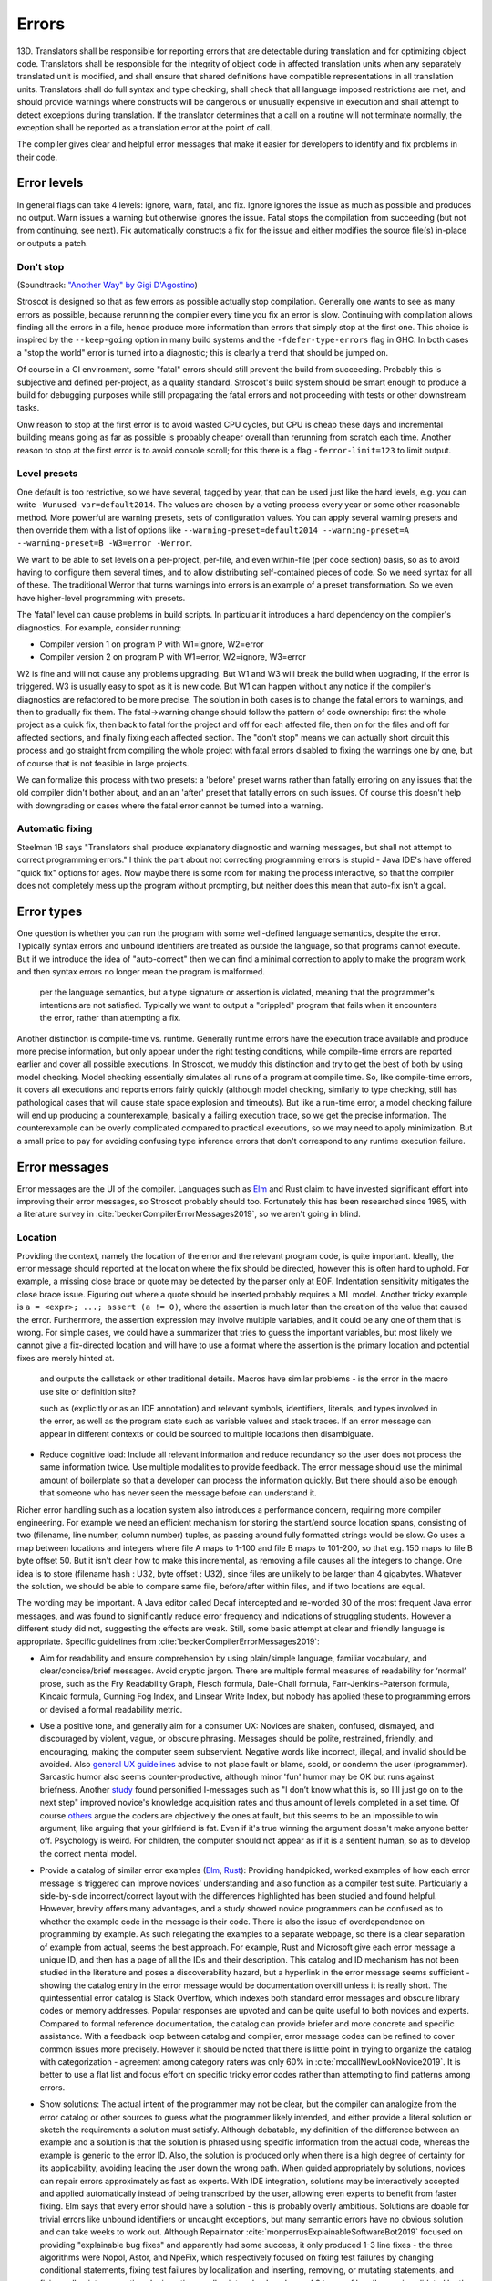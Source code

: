 Errors
######

13D. Translators shall be responsible for reporting errors that are detectable during translation and for optimizing object code. Translators shall be responsible for the integrity of object code in affected translation units when any separately translated unit is modified, and shall ensure that shared definitions have compatible representations in all translation units. Translators shall do full syntax and type checking, shall check that all language imposed restrictions are met, and should provide warnings where constructs will be dangerous or unusually expensive in execution and shall attempt to detect exceptions during translation. If the translator determines that a call on a routine will not terminate normally, the exception shall be reported as a translation error at the point of call.

The compiler gives clear and helpful error messages that make it easier for developers to identify and fix problems in their code.

Error levels
============

In general flags can take 4 levels: ignore, warn, fatal, and fix. Ignore ignores the issue as much as possible and produces no output. Warn issues a warning but otherwise ignores the issue. Fatal stops the compilation from succeeding (but not from continuing, see next). Fix automatically constructs a fix for the issue and either modifies the source file(s) in-place or outputs a patch.

Don't stop
----------

(Soundtrack: `"Another Way" by Gigi D'Agostino <https://www.youtube.com/watch?v=0SdqOC8NA7s>`__)

Stroscot is designed so that as few errors as possible actually stop compilation. Generally one wants to see as many errors as possible, because rerunning the compiler every time you fix an error is slow. Continuing with compilation allows finding all the errors in a file, hence produce more information than errors that simply stop at the first one. This choice is inspired by the ``--keep-going`` option in many build systems and the ``-fdefer-type-errors`` flag in GHC. In both cases a "stop the world" error is turned into a diagnostic; this is clearly a trend that should be jumped on.

Of course in a CI environment, some "fatal" errors should still prevent the build from succeeding. Probably this is subjective and defined per-project, as a quality standard. Stroscot's build system should be smart enough to produce a build for debugging purposes while still propagating the fatal errors and not proceeding with tests or other downstream tasks.

Onw reason to stop at the first error is to avoid wasted CPU cycles, but CPU is cheap these days and incremental building means going as far as possible is probably cheaper overall than rerunning from scratch each time. Another reason to stop at the first error is to avoid console scroll; for this there is a flag ``-ferror-limit=123`` to limit output.

Level presets
-------------

One default is too restrictive, so we have several, tagged by year, that can be used just like the hard levels, e.g. you can write ``-Wunused-var=default2014``. The values are chosen by a voting process every year or some other reasonable method. More powerful are warning presets, sets of configuration values. You can apply several warning presets and then override them with a list of options like ``--warning-preset=default2014 --warning-preset=A --warning-preset=B -W3=error -Werror``.

We want to be able to set levels on a per-project, per-file, and even within-file (per code section) basis, so as to avoid having to configure them several times, and to allow distributing self-contained pieces of code. So we need syntax for all of these. The traditional Werror that turns warnings into errors is an example of a preset transformation. So we even have higher-level programming with presets.

The 'fatal' level can cause problems in build scripts. In particular it introduces a hard dependency on the compiler's diagnostics. For example, consider running:

* Compiler version 1 on program P with W1=ignore, W2=error
* Compiler version 2 on program P with W1=error, W2=ignore, W3=error

W2 is fine and will not cause any problems upgrading. But W1 and W3 will break the build when upgrading, if the error is triggered. W3 is usually easy to spot as it is new code. But W1 can happen without any notice if the compiler's diagnostics are refactored to be more precise. The solution in both cases is to change the fatal errors to warnings, and then to gradually fix them. The fatal->warning change should follow the pattern of code ownership: first the whole project as a quick fix, then back to fatal for the project and off for each affected file, then on for the files and off for affected sections, and finally fixing each affected section. The "don't stop" means we can actually short circuit this process and go straight from compiling the whole project with fatal errors disabled to fixing the warnings one by one, but of course that is not feasible in large projects.

We can formalize this process with two presets: a 'before' preset warns rather than fatally erroring on any issues that the old compiler didn't bother about, and an an 'after' preset that fatally errors on such issues. Of course this doesn't help with downgrading or cases where the fatal error cannot be turned into a warning.

Automatic fixing
----------------

Steelman 1B says "Translators shall produce explanatory diagnostic and warning messages, but shall not attempt to correct programming errors." I think the part about not correcting programming errors is stupid - Java IDE's have offered "quick fix" options for ages. Now maybe there is some room for making the process interactive, so that the compiler does not completely mess up the program without prompting, but neither does this mean that auto-fix isn't a goal.

Error types
===========

One question is whether you can run the program with some well-defined language semantics, despite the error. Typically syntax errors and unbound identifiers are treated as outside the language, so that programs cannot execute. But if we introduce the idea of "auto-correct" then we can find a minimal correction to apply to make the program work, and then syntax errors no longer mean the program is malformed.


 per the language semantics, but a type signature or assertion is violated, meaning that the programmer's intentions are not satisfied. Typically we want to output a "crippled" program that fails when it encounters the error, rather than attempting a fix.

Another distinction is compile-time vs. runtime. Generally runtime errors have the execution trace available and produce more precise information, but only appear under the right testing conditions, while compile-time errors are reported earlier and cover all possible executions. In Stroscot, we muddy this distinction and try to get the best of both by using model checking. Model checking essentially simulates all runs of a program at compile time. So, like compile-time errors, it covers all executions and reports errors fairly quickly (although model checking, similarly to type checking, still has pathological cases that will cause state space explosion and timeouts). But like a run-time error, a model checking failure will end up producing a counterexample, basically a failing execution trace, so we get the precise information. The counterexample can be overly complicated compared to practical executions, so we may need to apply minimization. But a small price to pay for avoiding confusing type inference errors that don't correspond to any runtime execution failure.

Error messages
==============

Error messages are the UI of the compiler. Languages such as `Elm <https://elm-lang.org/news/compiler-errors-for-humans>`__ and Rust claim to have invested significant effort into improving their error messages, so Stroscot probably should too. Fortunately this has been researched since 1965, with a literature survey in :cite:`beckerCompilerErrorMessages2019`, so we aren't going in blind.

Location
--------

Providing the context, namely the location of the error and the relevant program code, is quite important. Ideally, the error message should reported at the location where the fix should be directed, however this is often hard to uphold. For example, a missing close brace or quote may be detected by the parser only at EOF. Indentation sensitivity mitigates the close brace issue. Figuring out where a quote should be inserted probably requires a ML model.
Another tricky example is ``a = <expr>; ...; assert (a != 0)``, where the assertion is much later than the creation of the value that caused the error. Furthermore, the assertion expression may involve multiple variables, and it could be any one of them that is wrong. For simple cases, we could have a summarizer that tries to guess the important variables, but most likely we cannot give a fix-directed location and will have to use a format where the assertion is the primary location and potential fixes are merely hinted at.

 and outputs the callstack or other traditional details. Macros have similar problems - is the error in the macro use site or definition site?

 such as  (explicitly or as an IDE annotation) and relevant symbols, identifiers, literals, and types involved in the error, as well as the program state such as variable values and stack traces. If an error message can appear in different contexts or could be sourced to multiple locations then disambiguate.


* Reduce cognitive load: Include all relevant information and reduce redundancy so the user does not process the same information twice. Use multiple modalities to provide feedback. The error message should use the minimal amount of boilerplate so that a developer can process the information quickly. But there should also be enough that someone who has never seen the message before can understand it.




Richer error handling such as a location system also introduces a performance concern, requiring more compiler engineering. For example we need an efficient mechanism for storing the start/end source location spans, consisting of two (filename, line number, column number) tuples, as passing around fully formatted strings would be slow. Go uses a map between locations and integers where file A maps to 1-100 and file B maps to 101-200, so that e.g. 150 maps to file B byte offset 50. But it isn't clear how to make this incremental, as removing a file causes all the integers to change. One idea is to store (filename hash : U32, byte offset : U32), since files are unlikely to be larger than 4 gigabytes. Whatever the solution, we should be able to compare same file, before/after within files, and if two locations are equal.

The wording may be important. A Java editor called Decaf intercepted and re-worded 30 of the most frequent Java error messages, and was found to significantly reduce error frequency and indications of struggling students. However a different study did not, suggesting the effects are weak. Still, some basic attempt at clear and friendly language is appropriate. Specific guidelines from :cite:`beckerCompilerErrorMessages2019`:

* Aim for readability and ensure comprehension by using plain/simple language, familiar vocabulary, and clear/concise/brief messages. Avoid cryptic jargon. There are multiple formal measures of readability for ‘normal’ prose, such as the Fry Readability Graph, Flesch formula, Dale-Chall formula, Farr-Jenkins-Paterson formula, Kincaid formula, Gunning Fog Index, and Linsear Write Index, but nobody has applied these to programming errors or devised a formal readability metric.

* Use a positive tone, and generally aim for a consumer UX: Novices are shaken, confused, dismayed, and discouraged by violent, vague, or obscure phrasing. Messages should be polite, restrained, friendly, and encouraging, making the computer seem subservient. Negative words like incorrect, illegal, and invalid should be avoided. Also `general UX guidelines <https://www.oreilly.com/library/view/designed-for-use/9781680501902/f_0298.xhtml>`__ advise to not place fault or blame, scold, or condemn the user (programmer). Sarcastic humor also seems counter-productive, although minor 'fun' humor may be OK but runs against briefness. Another `study <https://faculty.washington.edu/ajko/papers/Lee2011Gidget.pdf>`__ found personified I-messages such as "I don’t know what this is, so I’ll just go on to the next step" improved novice's knowledge acquisition rates and thus amount of levels completed in a set time. Of course `others <https://www.codewithjason.com/whos-blame-bad-code-coders/>`__ argue the coders are objectively the ones at fault, but this seems to be an impossible to win argument, like arguing that your girlfriend is fat. Even if it's true winning the argument doesn't make anyone better off. Psychology is weird. For children, the computer should not appear as if it is a sentient human, so as to develop the correct mental model.

* Provide a catalog of similar error examples (`Elm <https://github.com/elm/error-message-catalog>`__, `Rust <https://doc.rust-lang.org/error-index.html>`__): Providing handpicked, worked examples of how each error message is triggered can improve novices' understanding and also function as a compiler test suite. Particularly a side-by-side incorrect/correct layout with the differences highlighted has been studied and found helpful. However, brevity offers many advantages, and a study showed novice programmers can be confused as to whether the example code in the message is their code. There is also the issue of overdependence on programming by example. As such relegating the examples to a separate webpage, so there is a clear separation of example from actual, seems the best approach. For example, Rust and Microsoft give each error message a unique ID, and then has a page of all the IDs and their description. This catalog and ID mechanism has not been studied in the literature and poses a discoverability hazard, but a hyperlink in the error message seems sufficient - showing the catalog entry in the error message would be documentation overkill unless it is really short. The quintessential error catalog is Stack Overflow, which indexes both standard error messages and obscure library codes or memory addresses. Popular responses are upvoted and can be quite useful to both novices and experts. Compared to formal reference documentation, the catalog can provide briefer and more concrete and specific assistance. With a feedback loop between catalog and compiler, error message codes can be refined to cover common issues more precisely. However it should be noted that there is little point in trying to organize the catalog with categorization - agreement among category raters was only 60% in :cite:`mccallNewLookNovice2019`. It is better to use a flat list and focus effort on specific tricky error codes rather than attempting to find patterns among errors.

* Show solutions: The actual intent of the programmer may not be clear, but the compiler can analogize from the error catalog or other sources to guess what the programmer likely intended, and either provide a literal solution or sketch the requirements a solution must satisfy. Although debatable, my definition of the difference between an example and a solution is that the solution is phrased using specific information from the actual code, whereas the example is generic to the error ID. Also, the solution is produced only when there is a high degree of certainty for its applicability, avoiding leading the user down the wrong path. When guided appropriately by solutions, novices can repair errors approximately as fast as experts. With IDE integration, solutions may be interactively accepted and applied automatically instead of being transcribed by the user, allowing even experts to benefit from faster fixing. Elm says that every error should have a solution - this is probably overly ambitious. Solutions are doable for trivial errors like unbound identifiers or uncaught exceptions, but many semantic errors have no obvious solution and can take weeks to work out. Although Repairnator :cite:`monperrusExplainableSoftwareBot2019` focused on providing "explainable bug fixes" and apparently had some success, it only produced 1-3 line fixes - the three algorithms were Nopol, Astor, and NpeFix, which respectively focused on fixing test failures by changing conditional statements, fixing test failures by localization and inserting, removing, or mutating statements, and fixing null pointer exceptions by inserting a null pointer check and one of 9 types of handler, again validated by the test suite.

* Allow dynamic interaction: A simple example is Rust's ``--explain`` flag that gives more context for some errors and for others reproduces the explanation from the catalog. This is a "tell-me-more" mechanism that allows requesting more error details. In Stroscot's case, where many contract errors take the form of failing program traces, another useful tool would be interactive omniscient debugging of these failing traces, so that the programmer can take a failure of ``assert (a != 0)`` and say "where did ``a`` come from?". Both of these cannot be the main interface, because the catalog is verbose and debugging is too time-consuming, but as options they are quite helpful.

* Provide cognitive scaffolding: A user may form the wrong conceptual model and/or move too quickly through writing the program. They then have a false sense of accomplishment. It is then the error messages's job to dislodge incorrect conceptual models and point out hasty errors. The user may also have misread the problem, but solving the wrong problem is a general issue in cognition, including startups launching and failing due to market fit, so the compiler generally can't tell that the wrong problem is being solved. Anyways, the goal is to use sufficient verbiage that the user can notice their conceptual model is wrong and search out documentation to repair it. To this end, the message should mention the key constructs and relationships that must be understood, e.g. syntactic construct names, compiler terminology, and library functions.

* Use logical argumentation (maybe): :cite:`barikHowShouldCompilers2018` analyzes error messages using Toulmin's argument model, which allows 6 components (extended to 7 by Barik):

  * The claim is the main assertion to be proven.
  * The grounds are evidence and facts that support the claim.
  * The warrant links the grounds to the claim.
  * The backing supports the warrant, usually by an example.
  * The qualifier limits the claim, explaining words such as "presumably".
  * The rebuttal acknowledges other valid views but explains why they are not appropriate.
  * A resolution is a claim that a defect will be removed with a specific change. (Added by Barik)

  StackOverflow and compiler error messages used 3 argument layouts: claim alone, a simple argument consisting of claim, grounds, and warrant, and an extended argument which is a simple argument plus backing. These layouts are multiplied times 2 depending on whether there was a resolution in the claim; my notation is that "claim" means a claim without resolution. The tested results were claim < {simple,extended}, extended < claim+resolution (claim+resolution being dubbed a non-logical "quick fix" instruction).

  Per the thesis :cite:`barikErrorMessagesRational` extended arguments are mainly useful for novices and unfamiliar code. Theorizing, if the developer knows what's going on, they likely want brief messages and their preference is claim+resolution > simple > extended > others. But with an ``--explain`` flag their preference is more like extended+resolution > simple+resolution > claim+resolution > extended > simple > others. It's probably worth a survey comparing error messages of varying verbosities to confirm.

* Report errors at the right time: Generally one wants to see errors as soon as possible, using static analysis tools.

Per Elm / `Tidyverse <https://style.tidyverse.org/error-messages.html>`__ the message should have a layout like "general summary, program code fragment (location),error details / hints / suggested fix". The general summary is shown on hover in VSCode, and can be expanded downwards to see the full message. The tooltip seems to be around 120 monospaced characters wide and 5 ish lines tall. The size differs based on popup type so recheck when developing for LSP; it used to be 50 characters wide for everything. There is `an old VSCode bug <https://github.com/microsoft/vscode/issues/14165>`__ open for expandable popups, and a `CSS hack <https://stackoverflow.com/questions/44638328/vs-code-size-of-description-popup>`__ that makes them larger, but probably Stroscot has to be designed to accommodate small popups.

The code fragment shows the full line of input code with file/line number, and marks the failing expression with ``^^^```. The error and location marks should be colored red so they are easy to spot. Similarly Elm uses a blue separator line ``----`` to separate messages. With the LSP integration this is already taken care of because VSCode underlines the error location in the editor and has its own UI for browsing through errors.

Debugging
=========

Consider debugging and error reporting. Tracking down bugs is a systematic process:

* Step 1: Collect error messages, logs, and any available context, such as a stack trace.
* Step 2: Identify sufficient and necessary conditions that trigger the bug, so that it can be reproduced in a controlled manner.
* Step 3: Use code minimization and bisection techniques to find the specific lines of code causing the issue. Debugging tools can help with navigation.
* Step 4: Review the relevant code. Look for syntax errors, typos, or missing semicolons. Reading the code backwards or writing comments above every line can help. If your code relies on external libraries or APIs, review the documentation and usage to ensure you're using them correctly. Static analysis tools and linters may also catch potential coding errors, style violations, and other issues, pointing out patterns that are difficult to spot by eye.
* Step 5: If no mistakes jumped out, trace the flow of data and logic through the code. Check if variables are being modified as expected and if conditional statements are behaving correctly.
* Step 6: If you still haven't found the bug, collaborate with a colleague to review the code together. A fresh pair of eyes can often spot issues that you might have missed.
* Step 7: At this point the bug may be unsolvable, but try taking a break and stepping away from the code. Returning with a fresh perspective can help you see the issue differently.
* Step 8: Once you have found (or not found) the bug, document the bug, your findings, and the steps you've taken to troubleshoot it. This documentation can be helpful for future reference. Implement the necessary changes or workarounds and thoroughly test to ensure the bug is resolved without introducing new problems. Automated CI tests can be very helpful at preventing regressions.

Any improvement in error messages and the ability to spot and find bugs would be a massive improvement. A one character mistake in an XML file for a Java project can take a week to track down. If you read that XML file backwards, you might find it more easily. Similarly typing comments above every line force you to slow down and think in a different mode and they'll go "oh, that code is wrong". Just writing an email to your colleague explaining what you've done and asking a question can lead you to the answer. There are a lot of weird little mental hacks like that.
